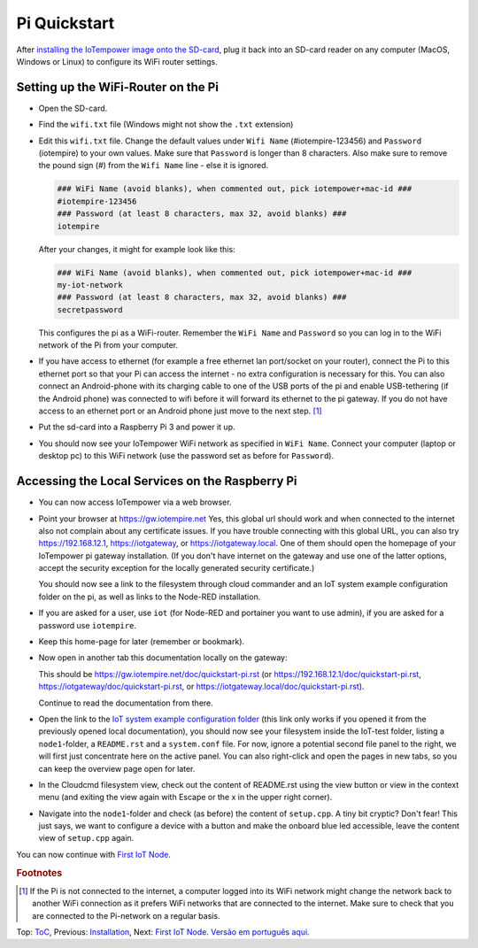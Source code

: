 Pi Quickstart
=============
After `installing the IoTempower image onto the SD-card <image-pi.rst>`_, plug it
back into an SD-card reader on any computer (MacOS, Windows or Linux) to
configure its WiFi router settings.

Setting up the WiFi-Router on the Pi
------------------------------------

- Open the SD-card.

- Find the ``wifi.txt`` file
  (Windows might not show the ``.txt`` extension)

- Edit this ``wifi.txt`` file. Change the default values under
  ``Wifi Name`` (#iotempire-123456) and ``Password`` (iotempire) to your own
  values. Make sure that ``Password`` is longer than 8 characters.
  Also make sure to remove the pound sign (#) from the ``Wifi Name`` line - else it is ignored.

  ..  code-block:: bash

      ### WiFi Name (avoid blanks), when commented out, pick iotempower+mac-id ###
      #iotempire-123456
      ### Password (at least 8 characters, max 32, avoid blanks) ###
      iotempire

  After your changes, it might for example look like this:
  
  ..  code-block:: bash

      ### WiFi Name (avoid blanks), when commented out, pick iotempower+mac-id ###
      my-iot-network
      ### Password (at least 8 characters, max 32, avoid blanks) ###
      secretpassword

  This configures the pi as a WiFi-router.
  Remember the ``WiFi Name`` and ``Password`` so you can log in to
  the WiFi network of the Pi from your computer.

- If you have access to ethernet (for example a free ethernet lan port/socket
  on your
  router), connect the Pi to this ethernet port so that your Pi can access the
  internet - no extra configuration is necessary for this.
  You can also connect an Android-phone with its charging cable to one of
  the USB ports of the pi and enable USB-tethering (if the Android phone) was
  connected to wifi before it will forward its ethernet to the pi gateway.
  If you do not have access to an ethernet port or an Android phone
  just move to the next step.
  [#f1]_

- Put the sd-card into a Raspberry Pi 3 and power it up.

- You should now see your IoTempower WiFi network as specified in ``WiFi Name``.
  Connect your computer (laptop or desktop pc) to this WiFi network
  (use the password set as before for ``Password``).


Accessing the Local Services on the Raspberry Pi
------------------------------------------------

- You can now access IoTempower via a web browser.

- Point your browser at https://gw.iotempire.net
  Yes, this global url should work and when connected to the internet
  also not complain about any certificate issues.
  If you have trouble connecting with this global URL, you can also try
  https://192.168.12.1, https://iotgateway,
  or https://iotgateway.local. One of them should open the homepage of
  your IoTempower pi gateway installation.
  (If you don't have internet on the gateway and use one of the latter options, accept
  the security exception for the locally generated security certificate.)
  
  You should now see a link to the filesystem through cloud commander
  and an IoT system example configuration folder on the pi,
  as well as links to the Node-RED
  installation.

- If you are asked for a user, use ``iot`` (for Node-RED and portainer you want to use admin),
  if you are asked for a password use ``iotempire``.

- Keep this home-page for later (remember or bookmark).

- Now open in another tab this documentation locally on the gateway:

  This should be 
  https://gw.iotempire.net/doc/quickstart-pi.rst
  (or https://192.168.12.1/doc/quickstart-pi.rst,
  https://iotgateway/doc/quickstart-pi.rst,
  or https://iotgateway.local/doc/quickstart-pi.rst).

  Continue to read the documentation from there.

- Open the link to the `IoT system example configuration folder
  </cloudcmd/fs/home/iot/iot-test>`_ (this link only works if you
  opened it from the previously opened local documentation),
  you should now see your filesystem
  inside the IoT-test folder, listing a ``node1``-folder, a ``README.rst`` and
  a ``system.conf`` file. For now, ignore a potential second file panel to
  the right, we will first just concentrate here on the active panel. You can 
  also right-click
  and open the pages in new tabs, so you can keep the overview page
  open for later.

- In the Cloudcmd filesystem view,
  check out the content of README.rst using the view button or view in the
  context menu (and exiting the view again with Escape or the x in the upper
  right corner).

- Navigate into the ``node1``-folder and check (as before) the content of
  ``setup.cpp``. A tiny bit cryptic? Don't fear! This just says, we want to
  configure a device with a button and make the onboard blue led accessible,
  leave the content view of ``setup.cpp`` again.

.. If you have trouble following this, make sure to checkout the tutorials on
   youtube. TODO: provide webpage with links!

You can now continue with `First IoT Node <first-node.rst>`_.

.. rubric:: Footnotes

.. [#f1] If the Pi is not connected to the internet, a computer logged into its
         WiFi network might change the network back to another WiFi connection
         as it prefers WiFi networks that are connected to the internet.
         Make sure to check that you are connected to the Pi-network on a
         regular basis.

Top: `ToC <index-doc.rst>`_, Previous: `Installation <installation.rst>`_,
Next: `First IoT Node <first-node.rst>`_.
`Versão em português aqui <quickstart-pi-pt.rst>`_.
